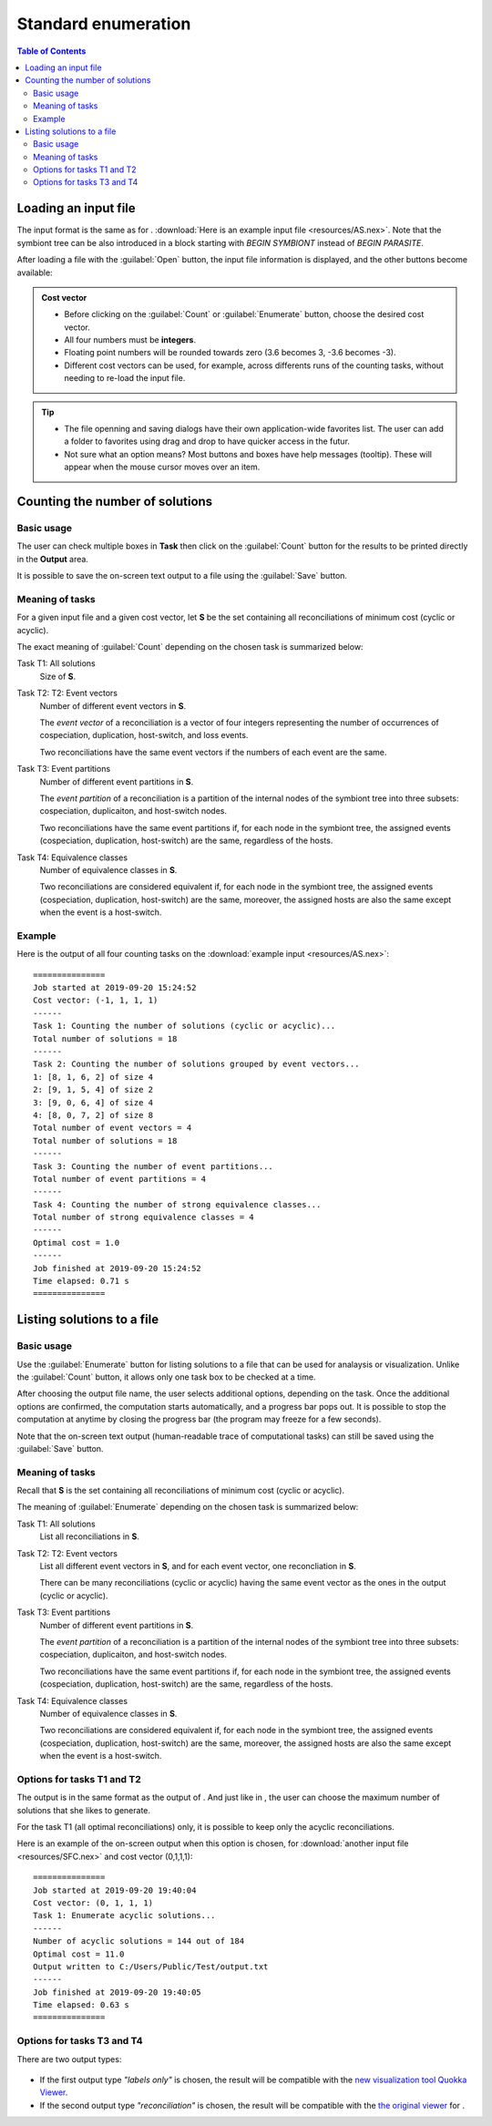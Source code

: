 .. |EUCALPYT| image:: resources/eucalypt.png
   :height: 1em
   :target: http://eucalypt.gforge.inria.fr/

.. _Standard enumeration:

********************
Standard enumeration
********************

.. contents:: Table of Contents

Loading an input file
=====================

The input format is the same as for |eucalpyt|. 
:download:`Here is an example input file <resources/AS.nex>`.
Note that the symbiont tree can be also introduced in a block starting with `BEGIN SYMBIONT` instead of `BEGIN PARASITE`.


After loading a file with the :guilabel:`Open` button, the input file information is displayed, and
the other buttons become available:

.. figure:: resources/Capture1.png

.. admonition:: Cost vector

   * Before clicking on the :guilabel:`Count` or :guilabel:`Enumerate` button, choose the desired cost vector.
   * All four numbers must be **integers**.
   * Floating point numbers will be rounded towards zero (3.6 becomes 3, -3.6 becomes -3).
   * Different cost vectors can be used, for example, across differents runs of the counting tasks, without needing to re-load the input file.


.. Tip:: 
   - The file openning and saving dialogs have their own application-wide favorites list. 
     The user can add a folder to favorites using drag and drop to have quicker access in the futur.
   - Not sure what an option means? Most buttons and boxes have help messages (tooltip). These will appear when the mouse cursor moves over an item. 

Counting the number of solutions
================================

Basic usage
-----------

The user can check multiple boxes in **Task** then click on the :guilabel:`Count` button for the results to be printed directly in the **Output** area. 

It is possible to save the on-screen text output to a file using the :guilabel:`Save` button.

Meaning of tasks
----------------

For a given input file and a given cost vector, let **S** be the set containing all reconciliations of minimum cost (cyclic or acyclic).


The exact meaning of :guilabel:`Count` depending on the chosen task is summarized below:


Task T1: All solutions
    Size of **S**.

Task T2: T2: Event vectors
    Number of different event vectors in **S**.                     
                                                                
    The *event vector* of a reconciliation is a vector of four integers         
    representing the number of occurrences of cospeciation,         
    duplication, host-switch, and loss events.                      

    Two reconciliations have the same event vectors if the numbers of each event are the same.                        

Task T3: Event partitions
    Number of different event partitions in **S**.

    The *event partition* of a reconciliation is a partition of the internal nodes of the symbiont tree
    into three subsets: cospeciation, duplicaiton, and host-switch nodes.           

    Two reconciliations have the same event partitions if, for each node in the symbiont tree,
    the assigned events (cospeciation, duplication, host-switch) are the same, regardless of the hosts.

Task T4: Equivalence classes
    Number of equivalence classes in **S**.

    Two reconciliations are considered equivalent if, for each node in the symbiont tree,
    the assigned events (cospeciation, duplication, host-switch) are the same, moreover, the assigned hosts
    are also the same except when the event is a host-switch.
    

Example
-------

Here is the output of all four counting tasks on the :download:`example input <resources/AS.nex>`: ::

    ===============
    Job started at 2019-09-20 15:24:52
    Cost vector: (-1, 1, 1, 1)
    ------
    Task 1: Counting the number of solutions (cyclic or acyclic)...
    Total number of solutions = 18
    ------
    Task 2: Counting the number of solutions grouped by event vectors...
    1: [8, 1, 6, 2] of size 4
    2: [9, 1, 5, 4] of size 2
    3: [9, 0, 6, 4] of size 4
    4: [8, 0, 7, 2] of size 8
    Total number of event vectors = 4
    Total number of solutions = 18
    ------
    Task 3: Counting the number of event partitions...
    Total number of event partitions = 4
    ------
    Task 4: Counting the number of strong equivalence classes...
    Total number of strong equivalence classes = 4
    ------
    Optimal cost = 1.0
    ------
    Job finished at 2019-09-20 15:24:52
    Time elapsed: 0.71 s
    ===============


Listing solutions to a file
===========================

Basic usage
-----------

Use the :guilabel:`Enumerate` button for listing solutions to a file that can be used for analaysis or visualization.
Unlike the :guilabel:`Count` button, it allows only one task box to be checked at a time.

After choosing the output file name, the user selects additional options, depending on the task. Once the additional options are confirmed, the computation starts automatically, and a progress bar pops out. It is possible to stop the computation at anytime by closing the progress bar (the program may freeze for a few seconds).


Note that the on-screen text output (human-readable trace of computational tasks) can still be saved using the :guilabel:`Save` button.


Meaning of tasks
----------------

Recall that **S** is the set containing all reconciliations of minimum cost (cyclic or acyclic).


The meaning of :guilabel:`Enumerate` depending on the chosen task is summarized below:


Task T1: All solutions
    List all reconciliations in **S**.

Task T2: T2: Event vectors
    List all different event vectors in **S**, and for each event vector, one reconcliation in **S**.

    There can be many reconciliations (cyclic or acyclic) having the same event vector as the 
    ones in the output (cyclic or acyclic).                                                                 

Task T3: Event partitions
    Number of different event partitions in **S**.

    The *event partition* of a reconciliation is a partition of the internal nodes of the symbiont tree
    into three subsets: cospeciation, duplicaiton, and host-switch nodes.           

    Two reconciliations have the same event partitions if, for each node in the symbiont tree,
    the assigned events (cospeciation, duplication, host-switch) are the same, regardless of the hosts.

Task T4: Equivalence classes
    Number of equivalence classes in **S**.

    Two reconciliations are considered equivalent if, for each node in the symbiont tree,
    the assigned events (cospeciation, duplication, host-switch) are the same, moreover, the assigned hosts
    are also the same except when the event is a host-switch.
    
Options for tasks T1 and T2
---------------------------

The output is in the same format as the output of |eucalpyt|. And just like in |eucalpyt|, the user can choose the maximum number of solutions that she likes to generate.

For the task T1 (all optimal reconciliations) only, it is possible to keep only the acyclic reconciliations.

Here is an example of the on-screen output when this option is chosen, for :download:`another input file <resources/SFC.nex>` and cost vector (0,1,1,1): ::

    ===============
    Job started at 2019-09-20 19:40:04
    Cost vector: (0, 1, 1, 1)
    Task 1: Enumerate acyclic solutions...
    ------
    Number of acyclic solutions = 144 out of 184
    Optimal cost = 11.0
    Output written to C:/Users/Public/Test/output.txt
    ------
    Job finished at 2019-09-20 19:40:05
    Time elapsed: 0.63 s
    ===============


Options for tasks T3 and T4
---------------------------

There are two output types:

.. figure:: resources/Capture2.png
   
- If the first output type `"labels only"` is chosen, the result will be compatible with the `new visualization tool Quokka Viewer`_.

- If the second output type `"reconciliation"` is chosen, the result will be compatible with the `the original viewer <http://eucalypt.gforge.inria.fr/viewer.html>`__ for |eucalpyt|.

.. _new visualization tool Quokka Viewer: visualization.html


